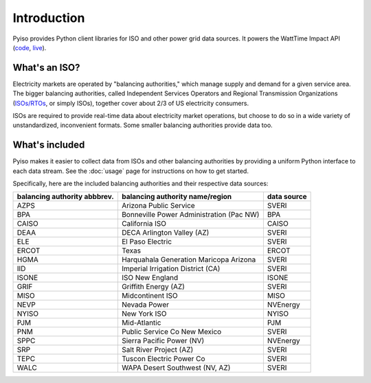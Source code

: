 Introduction
=============

Pyiso provides Python client libraries for ISO and other power grid data sources.
It powers the WattTime Impact API
(`code <https://github.com/WattTime/watttime-grid-api>`_,
`live <http://api.watttime.org/>`_).

What's an ISO?
---------------

Electricity markets are operated by "balancing authorities,"
which manage supply and demand for a given service area.
The bigger balancing authorities, called
Independent Services Operators and Regional Transmission Organizations
(`ISOs/RTOs <http://www.isorto.org/>`_, or simply ISOs),
together cover about 2/3 of US electricity consumers.

ISOs are required to provide real-time data about electricity market operations,
but choose to do so in a wide variety of unstandardized, inconvenient formats.
Some smaller balancing authorities provide data too.

What's included
----------------

Pyiso makes it easier to collect data from ISOs and other balancing authorities
by providing a uniform Python interface to each data stream.
See the :doc:`usage` page for instructions on how to get started.

Specifically, here are the included balancing authorities and their respective data sources:

============================= ======================================== ============
balancing authority abbbrev.  balancing authority name/region          data source
============================= ======================================== ============
    AZPS                      Arizona Public Service                   SVERI
    BPA                       Bonneville Power Administration (Pac NW) BPA
    CAISO                     California ISO                           CAISO
    DEAA                      DECA Arlington Valley (AZ)               SVERI
    ELE                       El Paso Electric                         SVERI
    ERCOT                     Texas                                    ERCOT
    HGMA                      Harquahala Generation Maricopa Arizona   SVERI
    IID                       Imperial Irrigation District (CA)        SVERI
    ISONE                     ISO New England                          ISONE
    GRIF                      Griffith Energy (AZ)	                   SVERI
    MISO                      Midcontinent ISO                         MISO
    NEVP                      Nevada Power                             NVEnergy
    NYISO                     New York ISO                             NYISO
    PJM                       Mid-Atlantic                             PJM
    PNM                       Public Service Co New Mexico             SVERI
    SPPC                      Sierra Pacific Power (NV)                NVEnergy
    SRP                       Salt River Project (AZ)                  SVERI
    TEPC                      Tuscon Electric Power Co                 SVERI
    WALC                      WAPA Desert Southwest (NV, AZ)           SVERI
============================= ======================================== ============
